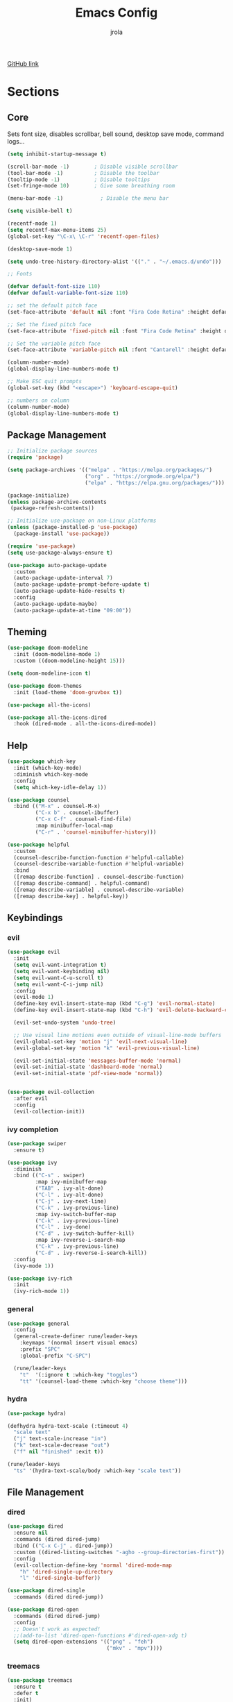 #+TITLE: Emacs Config
#+AUTHOR: jrola

[[https://github.com/jpmrola/emacs-conf][GitHub link]]

* Sections
** Core
Sets font size, disables scrollbar, bell sound, desktop save mode, command logs...
#+begin_src emacs-lisp
(setq inhibit-startup-message t)

(scroll-bar-mode -1)        ; Disable visible scrollbar
(tool-bar-mode -1)          ; Disable the toolbar
(tooltip-mode -1)           ; Disable tooltips
(set-fringe-mode 10)        ; Give some breathing room

(menu-bar-mode -1)            ; Disable the menu bar

(setq visible-bell t)

(recentf-mode 1)
(setq recentf-max-menu-items 25)
(global-set-key "\C-x\ \C-r" 'recentf-open-files)

(desktop-save-mode 1)

(setq undo-tree-history-directory-alist '(("." . "~/.emacs.d/undo")))

;; Fonts

(defvar default-font-size 110)
(defvar default-variable-font-size 110)

;; set the default pitch face
(set-face-attribute 'default nil :font "Fira Code Retina" :height default-font-size)

;; Set the fixed pitch face
(set-face-attribute 'fixed-pitch nil :font "Fira Code Retina" :height default-font-size)

;; Set the variable pitch face
(set-face-attribute 'variable-pitch nil :font "Cantarell" :height default-variable-font-size :weight 'regular)

(column-number-mode)
(global-display-line-numbers-mode t)

;; Make ESC quit prompts
(global-set-key (kbd "<escape>") 'keyboard-escape-quit)

;; numbers on column
(column-number-mode)
(global-display-line-numbers-mode t)
#+end_src
** Package Management
#+begin_src emacs-lisp
;; Initialize package sources
(require 'package)

(setq package-archives '(("melpa" . "https://melpa.org/packages/")
                         ("org" . "https://orgmode.org/elpa/")
                         ("elpa" . "https://elpa.gnu.org/packages/")))

(package-initialize)
(unless package-archive-contents
 (package-refresh-contents))

;; Initialize use-package on non-Linux platforms
(unless (package-installed-p 'use-package)
  (package-install 'use-package))

(require 'use-package)
(setq use-package-always-ensure t)

(use-package auto-package-update
  :custom
  (auto-package-update-interval 7)
  (auto-package-update-prompt-before-update t)
  (auto-package-update-hide-results t)
  :config
  (auto-package-update-maybe)
  (auto-package-update-at-time "09:00"))
#+end_src
** Theming
#+begin_src emacs-lisp
(use-package doom-modeline
  :init (doom-modeline-mode 1)
  :custom ((doom-modeline-height 15)))

(setq doom-modeline-icon t)

(use-package doom-themes
  :init (load-theme 'doom-gruvbox t))

(use-package all-the-icons)

(use-package all-the-icons-dired
  :hook (dired-mode . all-the-icons-dired-mode))
#+end_src
** Help
#+begin_src emacs-lisp
(use-package which-key
  :init (which-key-mode)
  :diminish which-key-mode
  :config
  (setq which-key-idle-delay 1))

(use-package counsel
  :bind (("M-x" . counsel-M-x)
         ("C-x b" . counsel-ibuffer)
         ("C-x C-f" . counsel-find-file)
         :map minibuffer-local-map
         ("C-r" . 'counsel-minibuffer-history)))

(use-package helpful
  :custom
  (counsel-describe-function-function #'helpful-callable)
  (counsel-describe-variable-function #'helpful-variable)
  :bind
  ([remap describe-function] . counsel-describe-function)
  ([remap describe-command] . helpful-command)
  ([remap describe-variable] . counsel-describe-variable)
  ([remap describe-key] . helpful-key))
#+end_src
** Keybindings
*** evil
#+begin_src emacs-lisp
(use-package evil
  :init
  (setq evil-want-integration t)
  (setq evil-want-keybinding nil)
  (setq evil-want-C-u-scroll t)
  (setq evil-want-C-i-jump nil)
  :config
  (evil-mode 1)
  (define-key evil-insert-state-map (kbd "C-g") 'evil-normal-state)
  (define-key evil-insert-state-map (kbd "C-h") 'evil-delete-backward-char-and-join)

  (evil-set-undo-system 'undo-tree)
  
  ;; Use visual line motions even outside of visual-line-mode buffers
  (evil-global-set-key 'motion "j" 'evil-next-visual-line)
  (evil-global-set-key 'motion "k" 'evil-previous-visual-line)

  (evil-set-initial-state 'messages-buffer-mode 'normal)
  (evil-set-initial-state 'dashboard-mode 'normal)
  (evil-set-initial-state 'pdf-view-mode 'normal))


(use-package evil-collection
  :after evil
  :config
  (evil-collection-init))
#+end_src
*** ivy completion
#+begin_src emacs-lisp
(use-package swiper
  :ensure t)

(use-package ivy
  :diminish
  :bind (("C-s" . swiper)
         :map ivy-minibuffer-map
         ("TAB" . ivy-alt-done)	
         ("C-l" . ivy-alt-done)
         ("C-j" . ivy-next-line)
         ("C-k" . ivy-previous-line)
         :map ivy-switch-buffer-map
         ("C-k" . ivy-previous-line)
         ("C-l" . ivy-done)
         ("C-d" . ivy-switch-buffer-kill)
         :map ivy-reverse-i-search-map
         ("C-k" . ivy-previous-line)
         ("C-d" . ivy-reverse-i-search-kill))
  :config
  (ivy-mode 1))

(use-package ivy-rich
  :init
  (ivy-rich-mode 1))
#+end_src
*** general
#+begin_src emacs-lisp
(use-package general
  :config
  (general-create-definer rune/leader-keys
    :keymaps '(normal insert visual emacs)
    :prefix "SPC"
    :global-prefix "C-SPC")

  (rune/leader-keys
    "t"  '(:ignore t :which-key "toggles")
    "tt" '(counsel-load-theme :which-key "choose theme")))
#+end_src
*** hydra
#+begin_src emacs-lisp
(use-package hydra)

(defhydra hydra-text-scale (:timeout 4)
  "scale text"
  ("j" text-scale-increase "in")
  ("k" text-scale-decrease "out")
  ("f" nil "finished" :exit t))

(rune/leader-keys
  "ts" '(hydra-text-scale/body :which-key "scale text"))
#+end_src
** File Management
*** dired
#+begin_src emacs-lisp
(use-package dired
  :ensure nil
  :commands (dired dired-jump)
  :bind (("C-x C-j" . dired-jump))
  :custom ((dired-listing-switches "-agho --group-directories-first"))
  :config
  (evil-collection-define-key 'normal 'dired-mode-map
    "h" 'dired-single-up-directory
    "l" 'dired-single-buffer))

(use-package dired-single
  :commands (dired dired-jump))

(use-package dired-open
  :commands (dired dired-jump)
  :config
  ;; Doesn't work as expected!
  ;;(add-to-list 'dired-open-functions #'dired-open-xdg t)
  (setq dired-open-extensions '(("png" . "feh")
                                ("mkv" . "mpv"))))
#+end_src
*** treemacs
#+begin_src emacs-lisp
(use-package treemacs
  :ensure t
  :defer t
  :init)

(use-package treemacs-evil
  :after (treemacs evil)
  :ensure t)

(use-package treemacs-projectile
  :after (treemacs projectile)
  :ensure t)

(use-package treemacs-magit
  :after (treemacs magit)
  :ensure t)

(use-package treemacs-tab-bar
  :after (treemacs)
  :ensure t
  :config (treemacs-set-scope-type 'Tabs))
#+end_src
*** ranger
#+begin_src emacs-lisp
(use-package ranger)
#+end_src
** Dev
*** lsp
#+begin_src emacs-lisp
(defun lsp-mode-setup ()
  (setq lsp-headerline-breadcrumb-segments '(path-up-to-project file symbols))
  (lsp-headerline-breadcrumb-mode))

(use-package lsp-mode
  :commands (lsp lsp-deferred)
  :hook (lsp-mode . lsp-mode-setup)
  :init
  (setq lsp-keymap-prefix "C-c l")  ;; Or 'C-l', 's-l'
  :config
  (lsp-enable-which-key-integration t))

(use-package lsp-ui
  :hook (lsp-mode . lsp-ui-mode)
  :custom
  (lsp-ui-doc-position 'bottom))

(use-package lsp-treemacs
  :after lsp)

(use-package lsp-ivy
  :after lsp)
#+end_src
**** rust
#+begin_src emacs-lisp
(use-package rust-mode)
(add-hook 'rust-mode-hook
          (lambda () (setq indent-tabs-mode nil)))
(add-hook 'rust-mode-hook #'lsp)
#+end_src
*** company completion
#+begin_src emacs-lisp
(use-package company
  :after lsp-mode
  :hook (lsp-mode . company-mode)
  :bind (:map company-active-map
         ("<tab>" . company-complete-selection))
        (:map lsp-mode-map
         ("<tab>" . company-indent-or-complete-common))
  :custom
  (company-minimum-prefix-length 1)
  (company-idle-delay 0.0))

(use-package company-box
  :hook (company-mode . company-box-mode))
#+end_src
*** projectile
#+begin_src emacs-lisp
(use-package projectile
  :diminish projectile-mode
  :config (projectile-mode)
  :custom ((projectile-completion-system 'ivy))
  :bind-keymap
  ("C-c p" . projectile-command-map)
  :init
  ;; NOTE: Set this to the folder where you keep your Git repos!
  (when (file-directory-p "*/code-proj")
    (setq projectile-project-search-path '("*/code-proj")))
  (setq projectile-switch-project-action #'projectile-dired))

(use-package counsel-projectile
  :config (counsel-projectile-mode))
#+end_src
*** Braces / Bracket completion
#+begin_src emacs-lisp
(use-package rainbow-delimiters
  :hook (prog-mode . rainbow-delimiters-mode))

(use-package smartparens)
#+end_src
*** magit
#+begin_src emacs-lisp
(use-package magit
  :commands magit-status
  :custom
  (magit-display-buffer-function #'magit-display-buffer-same-window-except-diff-v1))
#+end_src
** Document handling
*** pdf-tools
#+begin_src emacs-lisp
(use-package pdf-tools)
(pdf-tools-install)
#+end_src
*** markdown-mode
#+begin_src emacs-lisp
(use-package markdown-mode
  :ensure t
  :mode ("README\\.md\\'" . gfm-mode)
  :init (setq markdown-command "pandoc"))
#+end_src
** Org mode
#+begin_src emacs-lisp
(defun org-mode-setup ()
  (org-indent-mode)
  (variable-pitch-mode 1)
  (visual-line-mode 1))

;; Org Mode Configuration ------------------------------------------------------

(defun org-font-setup ()
  ;; Replace list hyphen with dot
  (font-lock-add-keywords 'org-mode
                          '(("^ *\\([-]\\) "
                             (0 (prog1 () (compose-region (match-beginning 1) (match-end 1) "•"))))))

  ;; Set faces for heading levels
  (dolist (face '((org-level-1 . 1.2)
                  (org-level-2 . 1.1)
                  (org-level-3 . 1.05)
                  (org-level-4 . 1.0)
                  (org-level-5 . 1.1)
                  (org-level-6 . 1.1)
                  (org-level-7 . 1.1)
                  (org-level-8 . 1.1)))
    (set-face-attribute (car face) nil :font "Cantarell" :weight 'regular :height (cdr face)))

  ;; Ensure that anything that should be fixed-pitch in Org files appears that way
  (set-face-attribute 'org-block nil :foreground nil :inherit 'fixed-pitch)
  (set-face-attribute 'org-code nil   :inherit '(shadow fixed-pitch))
  (set-face-attribute 'org-table nil   :inherit '(shadow fixed-pitch))
  (set-face-attribute 'org-verbatim nil :inherit '(shadow fixed-pitch))
  (set-face-attribute 'org-special-keyword nil :inherit '(font-lock-comment-face fixed-pitch))
  (set-face-attribute 'org-meta-line nil :inherit '(font-lock-comment-face fixed-pitch))
  (set-face-attribute 'org-checkbox nil :inherit 'fixed-pitch))

(use-package org
  :hook (org-mode . org-mode-setup)
  :config
  (setq org-ellipsis " ▾")
  (org-font-setup))

(use-package org-bullets
  :after org
  :hook (org-mode . org-bullets-mode)
  :custom
  (org-bullets-bullet-list '("◉" "○" "●" "○" "●" "○" "●")))

(defun org-mode-visual-fill ()
  (setq visual-fill-column-width 100
        visual-fill-column-center-text t)
  (visual-fill-column-mode 1))

(use-package visual-fill-column
  :hook (org-mode . org-mode-visual-fill))
#+end_src
** Terminal emulator
*** vterm
#+begin_src emacs-lisp
(use-package vterm
  :ensure t)
#+end_src
** Misc
*** undo-tree
#+begin_src emacs-lisp
(use-package undo-tree)
(global-undo-tree-mode)
#+end_src
*** Disable line number and cursor
#+begin_src emacs-lisp
;; Disable line numbers for some modes
(dolist (mode '(org-mode-hook
		doc-view-mode-hook
                term-mode-hook
		vterm-mode-hook
                shell-mode-hook
                eshell-mode-hook))
  (add-hook mode (lambda () (display-line-numbers-mode 0))))

;; Disable cursor for pdf-view-mode
(add-hook 'pdf-view-mode-hook
	  (lambda ()
	    (set (make-local-variable 'evil-normal-state-cursor) (list nil))
            (internal-show-cursor nil nil)
	    (display-line-numbers-mode 0)))
#+end_src
